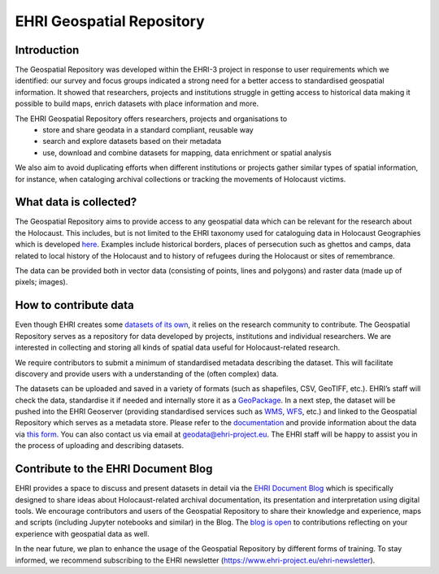 EHRI Geospatial Repository
===========================
Introduction
------------
The Geospatial Repository was developed within the EHRI-3 project in response to user requirements which we identified: our survey and focus groups indicated a strong need for a better access to standardised geospatial information. It showed that researchers, projects and institutions struggle in getting access to historical data making it possible to build maps, enrich datasets with place information and more.

The EHRI Geospatial Repository offers researchers, projects and organisations to
  - store and share geodata in a standard compliant, reusable way
  - search and explore datasets based on their metadata
  - use, download and combine datasets for mapping, data enrichment or spatial analysis

We also aim to avoid duplicating efforts when different institutions or projects gather similar types of spatial information, for instance, when cataloging archival collections or tracking the movements of Holocaust victims.

What data is collected?
--------------------------
The Geospatial Repository aims to provide access to any geospatial data which can be relevant for the research about the Holocaust. This includes, but is not limited to the EHRI taxonomy used for cataloguing data in Holocaust Geographies which is developed `here <https://github.com/michalfrankl/ehri-holocaust-geographies>`_. Examples include historical borders, places of persecution such as ghettos and camps, data related to local history of the Holocaust and to history of refugees during the Holocaust or sites of remembrance.

The data can be provided both in vector data (consisting of points, lines and polygons) and raster data (made up of pixels; images).

How to contribute data
-------------------------
Even though EHRI creates some `datasets of its own <https://geodata.ehri-project-test.eu/geonetwork/srv/eng/catalog.search#/search?isTemplate=n&resourceTemporalDateRange=%7B%22range%22:%7B%22resourceTemporalDateRange%22:%7B%22gte%22:null,%22lte%22:null,%22relation%22:%22intersects%22%7D%7D%7D&sortBy=relevance&from=1&to=30&languageStrategy=searchInAllLanguages&query_string=%7B%22OrgForResource%22:%7B%22European%20Holocaust%20Research%20Infrastructure%22:true%7D%7D>`_, it relies on the research community to contribute. The Geospatial Repository serves as a repository for data developed by projects, institutions and individual researchers. We are interested in collecting and storing all kinds of spatial data useful for Holocaust-related research.

We require contributors to submit a minimum of standardised metadata describing the dataset. This will facilitate discovery and provide users with a understanding of the (often complex) data.

The datasets can be uploaded and saved in a variety of formats (such as shapefiles, CSV, GeoTIFF, etc.). EHRI’s staff will check the data, standardise it if needed and internally store it as a `GeoPackage <https://www.geopackage.org/>`_. In a next step, the dataset will be pushed into the EHRI Geoserver (providing standardised services such as `WMS <https://en.wikipedia.org/wiki/Web_Map_Service>`_, `WFS <https://en.wikipedia.org/wiki/Web_Feature_Service>`_, etc.) and linked to the Geospatial Repository which serves as a metadata store.
Please refer to the `documentation <https://documentation.ehri-project.eu/en/latest/geospatial/adding-datasets.html>`_ and provide information about the data via `this form <https://forms.office.com/e/gQwcmbswVe>`_. You can also contact us via email at geodata@ehri-project.eu. The EHRI staff will be happy to assist you in the process of uploading and describing datasets.

Contribute to the EHRI Document Blog
-------------------------------------
EHRI provides a space to discuss and present datasets in detail via the `EHRI Document Blog <https://blog.ehri-project.eu/>`_ which is specifically designed to share ideas about Holocaust-related archival documentation, its presentation and interpretation using digital tools. We encourage contributors and users of the Geospatial Repository to share their knowledge and experience, maps and scripts (including Jupyter notebooks and similar) in the Blog. The `blog is open <https://blog.ehri-project.eu/about/contribute/>`_ to contributions reflecting on your experience with geospatial data as well.

In the near future, we plan to enhance the usage of the Geospatial Repository by different forms of training. To stay informed, we recommend subscribing to the EHRI newsletter (https://www.ehri-project.eu/ehri-newsletter).



